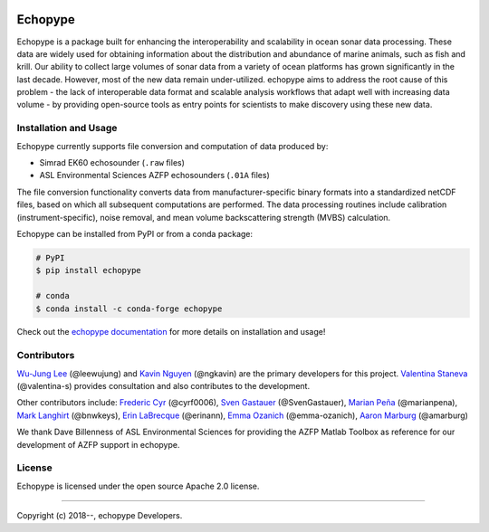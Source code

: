 .. image:: https://travis-ci.org/OSOceanAcoustics/echopype.svg?branch=master
    :target: https://travis-ci.org/OSOceanAcoustics/echopype
.. image:: https://readthedocs.org/projects/echopype/badge/?version=latest
    :target: https://echopype.readthedocs.io/en/latest/?badge=latest
    :alt: Documentation Status
.. image:: https://mybinder.org/badge_logo.svg
    :target: https://mybinder.org/v2/gh/OSOceanAcoustics/echopype/master

Echopype
========

Echopype is a package built for enhancing the interoperability and scalability
in ocean sonar data processing.
These data are widely used for obtaining information about the distribution and
abundance of marine animals, such as fish and krill.
Our ability to collect large volumes of sonar data from a variety of
ocean platforms has grown significantly in the last decade.
However, most of the new data remain under-utilized.
echopype aims to address the root cause of this problem - the lack of
interoperable data format and scalable analysis workflows that adapt well
with increasing data volume - by providing open-source tools as entry points for
scientists to make discovery using these new data.


Installation and Usage
---------------------

Echopype currently supports file conversion and computation of data produced by:

- Simrad EK60 echosounder (``.raw`` files)
- ASL Environmental Sciences AZFP echosounders (``.01A`` files)

The file conversion functionality converts data from manufacturer-specific
binary formats into a standardized netCDF files, based on which all subsequent
computations are performed.
The data processing routines include calibration (instrument-specific), noise
removal, and mean volume backscattering strength (MVBS) calculation.

Echopype can be installed from PyPI or from a conda package:

.. code-block:: console

    # PyPI
    $ pip install echopype

    # conda
    $ conda install -c conda-forge echopype

Check out the `echopype documentation`_ for more details on installation and usage!

.. _echopype documentation: https://echopype.readthedocs.io



Contributors
------------

`Wu-Jung Lee <http://leewujung.github.io>`_ (@leewujung)
and `Kavin Nguyen <https://github.com/ngkavin>`_ (@ngkavin)
are the primary developers for this project.
`Valentina Staneva <https://escience.washington.edu/people/valentina-staneva/>`_ (@valentina-s)
provides consultation and also contributes to the development.

Other contributors include:
`Frederic Cyr <https://github.com/cyrf0006>`_ (@cyrf0006),
`Sven Gastauer <https://www.researchgate.net/profile/Sven_Gastauer>`_ (@SvenGastauer),
`Marian Peña <https://www.researchgate.net/profile/Marian_Pena2>`_ (@marianpena),
`Mark Langhirt <https://www.linkedin.com/in/mark-langhirt-7b33ba80>`_ (@bnwkeys),
`Erin LaBrecque <https://www.linkedin.com/in/erin-labrecque/>`_ (@erinann),
`Emma Ozanich <https://www.linkedin.com/in/emma-reeves-ozanich-b8671938/>`_ (@emma-ozanich),
`Aaron Marburg <http://apl.uw.edu/people/profile.php?last_name=Marburg&first_name=Aaron>`_ (@amarburg)

We thank Dave Billenness of ASL Environmental Sciences for
providing the AZFP Matlab Toolbox as reference for our
development of AZFP support in echopype.


License
-------

Echopype is licensed under the open source Apache 2.0 license.


---------------

Copyright (c) 2018--, echopype Developers.
